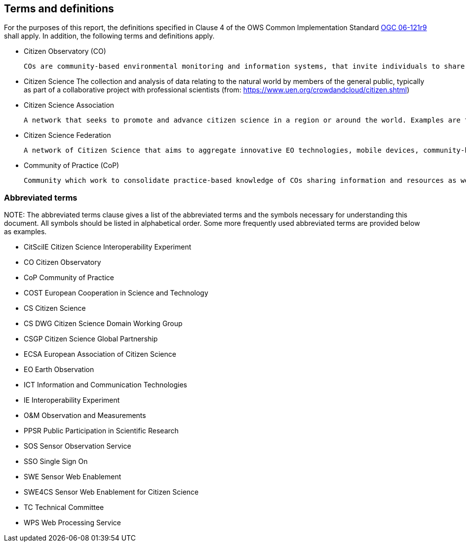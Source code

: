 == Terms and definitions

For the purposes of this report, the definitions specified in Clause 4 of the OWS Common Implementation Standard https://portal.opengeospatial.org/files/?artifact_id=38867&version=2[OGC 06-121r9] shall apply. In addition, the following terms and definitions apply.

* Citizen Observatory (CO)

 COs are community-based environmental monitoring and information systems, that invite individuals to share observations, typically via mobile phone or the web (from: https://www.weobserve.eu/about/citizen-observatories)

* Citizen Science
 The collection and analysis of data relating to the natural world by members of the general public, typically as part of a collaborative project with professional scientists (from: https://www.uen.org/crowdandcloud/citizen.shtml)

 * Citizen Science Association

 A network that seeks to promote and advance citizen science in a region or around the world. Examples are the American Citizen Science Association (CSA), The European Citizen Science Association (ECSA) or even the Citizen Science Global Partnership (CSGP)

 * Citizen Science Federation

 A network of Citizen Science that aims to aggregate innovative EO technologies, mobile devices, community-based environmental monitoring, data collection, interpretation and information delivery systems to empower communities to monitor and report on their environment. An example of this is the The LandSense Federation

 * Community of Practice (CoP)

 Community which work to consolidate practice-based knowledge of COs sharing information and resources as well as developing guidelines and toolkits for COs (from: https://www.weobserve.eu/cops/)


===	Abbreviated terms

.NOTE: The abbreviated terms clause gives a list of the abbreviated terms and the symbols necessary for understanding this document. All symbols should be listed in alphabetical order. Some more frequently used abbreviated terms are provided below as examples.

* CitSciIE Citizen Science Interoperability Experiment
* CO Citizen Observatory
* CoP Community of Practice
* COST European Cooperation in Science and Technology
* CS Citizen Science
* CS DWG Citizen Science Domain Working Group
* CSGP Citizen Science Global Partnership
* ECSA European Association of Citizen Science
* EO Earth Observation
* ICT Information and Communication Technologies
* IE Interoperability Experiment
* O&M Observation and Measurements
* PPSR Public Participation in Scientific Research
* SOS Sensor Observation Service
* SSO Single Sign On
* SWE Sensor Web Enablement
* SWE4CS Sensor Web Enablement for Citizen Science
* TC Technical Committee
* WPS Web Processing Service

